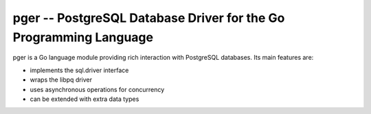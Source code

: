 pger -- PostgreSQL Database Driver for the Go Programming Language
==================================================================

pger is a Go language module providing rich interaction with PostgreSQL
databases. Its main features are:

- implements the sql.driver interface
- wraps the libpq driver
- uses asynchronous operations for concurrency
- can be extended with extra data types
